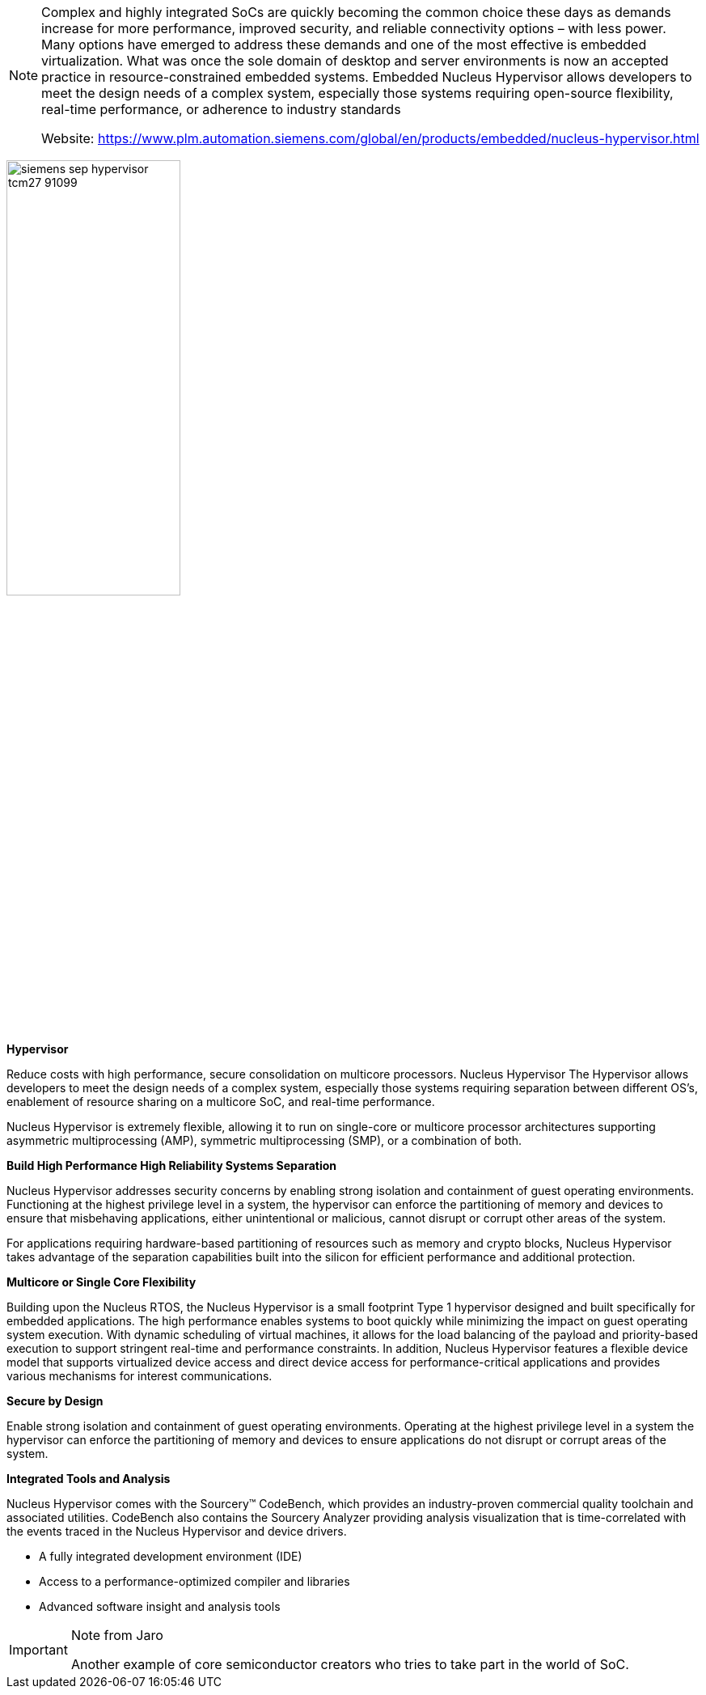 
[NOTE]
====
Complex and highly integrated SoCs are quickly becoming the common choice these days as demands increase for more performance, improved security, and reliable connectivity options – with less power. Many options have emerged to address these demands and one of the most effective is embedded virtualization. What was once the sole domain of desktop and server environments is now an accepted practice in resource-constrained embedded systems. Embedded Nucleus Hypervisor allows developers to meet the design needs of a complex system, especially those systems requiring open-source flexibility, real-time performance, or adherence to industry standards


Website: link:https://www.plm.automation.siemens.com/global/en/products/embedded/nucleus-hypervisor.html[]
====


[.text-center]
image:../img/siemens_sep_hypervisor_tcm27-91099.jpg[pdfwidth=50%,width=50%,align="center"]


*Hypervisor*

Reduce costs with high performance, secure consolidation on multicore processors.
Nucleus Hypervisor
The Hypervisor allows developers to meet the design needs of a complex system, especially those systems requiring separation between different OS’s, enablement of resource sharing on a multicore SoC, and real-time performance.

Nucleus Hypervisor is extremely flexible, allowing it to run on single-core or multicore processor architectures supporting asymmetric multiprocessing (AMP), symmetric multiprocessing (SMP), or a combination of both.

*Build High Performance High Reliability Systems Separation*

Nucleus Hypervisor addresses security concerns by enabling strong isolation and containment of guest operating environments. Functioning at the highest privilege level in a system, the hypervisor can enforce the partitioning of memory and devices to ensure that misbehaving applications, either unintentional or malicious, cannot disrupt or corrupt other areas of the system.

For applications requiring hardware-based partitioning of resources such as memory and crypto blocks, Nucleus Hypervisor takes advantage of the separation capabilities built into the silicon for efficient performance and additional protection.

*Multicore or Single Core Flexibility*

Building upon the Nucleus RTOS, the Nucleus Hypervisor is a small footprint Type 1 hypervisor designed and built specifically for embedded applications. The high performance enables systems to boot quickly while minimizing the impact on guest operating system execution. With dynamic scheduling of virtual machines, it allows for the load balancing of the payload and priority-based execution to support stringent real-time and performance constraints. In addition, Nucleus Hypervisor features a flexible device model that supports virtualized device access and direct device access for performance-critical applications and provides various mechanisms for interest communications.

*Secure by Design*

Enable strong isolation and containment of guest operating environments. Operating at the highest privilege level in a system the hypervisor can enforce the partitioning of memory and devices to ensure applications do not disrupt or corrupt areas of the system.

*Integrated Tools and Analysis*

Nucleus Hypervisor comes with the Sourcery™ CodeBench, which provides an industry-proven commercial quality toolchain and associated utilities. CodeBench also contains the Sourcery Analyzer providing analysis visualization that is time-correlated with the events traced in the Nucleus Hypervisor and device drivers.

- A fully integrated development environment (IDE)
- Access to a performance-optimized compiler and libraries
- Advanced software insight and analysis tools



[IMPORTANT]
.Note from Jaro
====
Another example of core semiconductor creators who tries to take part in the  world of SoC. 
====
